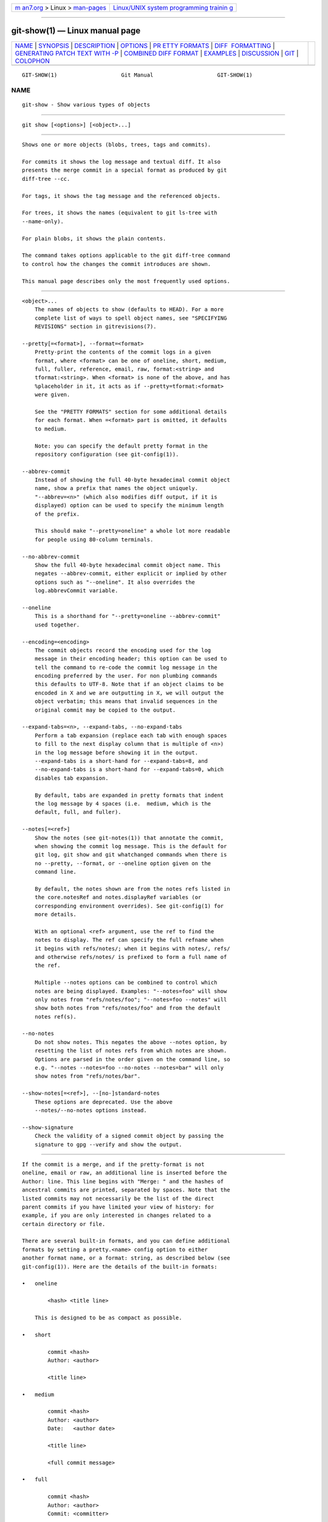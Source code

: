 .. container:: page-top

.. container:: nav-bar

   +----------------------------------+----------------------------------+
   | `m                               | `Linux/UNIX system programming   |
   | an7.org <../../../index.html>`__ | trainin                          |
   | > Linux >                        | g <http://man7.org/training/>`__ |
   | `man-pages <../index.html>`__    |                                  |
   +----------------------------------+----------------------------------+

--------------

git-show(1) — Linux manual page
===============================

+-----------------------------------+-----------------------------------+
| `NAME <#NAME>`__ \|               |                                   |
| `SYNOPSIS <#SYNOPSIS>`__ \|       |                                   |
| `DESCRIPTION <#DESCRIPTION>`__ \| |                                   |
| `OPTIONS <#OPTIONS>`__ \|         |                                   |
| `PR                               |                                   |
| ETTY FORMATS <#PRETTY_FORMATS>`__ |                                   |
| \|                                |                                   |
| `DIFF                             |                                   |
|  FORMATTING <#DIFF_FORMATTING>`__ |                                   |
| \|                                |                                   |
| `GENERATING PATCH TEXT WITH -P <# |                                   |
| GENERATING_PATCH_TEXT_WITH_-P>`__ |                                   |
| \|                                |                                   |
| `COMBINED DIFF                    |                                   |
| FORMAT <#COMBINED_DIFF_FORMAT>`__ |                                   |
| \| `EXAMPLES <#EXAMPLES>`__ \|    |                                   |
| `DISCUSSION <#DISCUSSION>`__ \|   |                                   |
| `GIT <#GIT>`__ \|                 |                                   |
| `COLOPHON <#COLOPHON>`__          |                                   |
+-----------------------------------+-----------------------------------+
| .. container:: man-search-box     |                                   |
+-----------------------------------+-----------------------------------+

::

   GIT-SHOW(1)                    Git Manual                    GIT-SHOW(1)

NAME
-------------------------------------------------

::

          git-show - Show various types of objects


---------------------------------------------------------

::

          git show [<options>] [<object>...]


---------------------------------------------------------------

::

          Shows one or more objects (blobs, trees, tags and commits).

          For commits it shows the log message and textual diff. It also
          presents the merge commit in a special format as produced by git
          diff-tree --cc.

          For tags, it shows the tag message and the referenced objects.

          For trees, it shows the names (equivalent to git ls-tree with
          --name-only).

          For plain blobs, it shows the plain contents.

          The command takes options applicable to the git diff-tree command
          to control how the changes the commit introduces are shown.

          This manual page describes only the most frequently used options.


-------------------------------------------------------

::

          <object>...
              The names of objects to show (defaults to HEAD). For a more
              complete list of ways to spell object names, see "SPECIFYING
              REVISIONS" section in gitrevisions(7).

          --pretty[=<format>], --format=<format>
              Pretty-print the contents of the commit logs in a given
              format, where <format> can be one of oneline, short, medium,
              full, fuller, reference, email, raw, format:<string> and
              tformat:<string>. When <format> is none of the above, and has
              %placeholder in it, it acts as if --pretty=tformat:<format>
              were given.

              See the "PRETTY FORMATS" section for some additional details
              for each format. When =<format> part is omitted, it defaults
              to medium.

              Note: you can specify the default pretty format in the
              repository configuration (see git-config(1)).

          --abbrev-commit
              Instead of showing the full 40-byte hexadecimal commit object
              name, show a prefix that names the object uniquely.
              "--abbrev=<n>" (which also modifies diff output, if it is
              displayed) option can be used to specify the minimum length
              of the prefix.

              This should make "--pretty=oneline" a whole lot more readable
              for people using 80-column terminals.

          --no-abbrev-commit
              Show the full 40-byte hexadecimal commit object name. This
              negates --abbrev-commit, either explicit or implied by other
              options such as "--oneline". It also overrides the
              log.abbrevCommit variable.

          --oneline
              This is a shorthand for "--pretty=oneline --abbrev-commit"
              used together.

          --encoding=<encoding>
              The commit objects record the encoding used for the log
              message in their encoding header; this option can be used to
              tell the command to re-code the commit log message in the
              encoding preferred by the user. For non plumbing commands
              this defaults to UTF-8. Note that if an object claims to be
              encoded in X and we are outputting in X, we will output the
              object verbatim; this means that invalid sequences in the
              original commit may be copied to the output.

          --expand-tabs=<n>, --expand-tabs, --no-expand-tabs
              Perform a tab expansion (replace each tab with enough spaces
              to fill to the next display column that is multiple of <n>)
              in the log message before showing it in the output.
              --expand-tabs is a short-hand for --expand-tabs=8, and
              --no-expand-tabs is a short-hand for --expand-tabs=0, which
              disables tab expansion.

              By default, tabs are expanded in pretty formats that indent
              the log message by 4 spaces (i.e.  medium, which is the
              default, full, and fuller).

          --notes[=<ref>]
              Show the notes (see git-notes(1)) that annotate the commit,
              when showing the commit log message. This is the default for
              git log, git show and git whatchanged commands when there is
              no --pretty, --format, or --oneline option given on the
              command line.

              By default, the notes shown are from the notes refs listed in
              the core.notesRef and notes.displayRef variables (or
              corresponding environment overrides). See git-config(1) for
              more details.

              With an optional <ref> argument, use the ref to find the
              notes to display. The ref can specify the full refname when
              it begins with refs/notes/; when it begins with notes/, refs/
              and otherwise refs/notes/ is prefixed to form a full name of
              the ref.

              Multiple --notes options can be combined to control which
              notes are being displayed. Examples: "--notes=foo" will show
              only notes from "refs/notes/foo"; "--notes=foo --notes" will
              show both notes from "refs/notes/foo" and from the default
              notes ref(s).

          --no-notes
              Do not show notes. This negates the above --notes option, by
              resetting the list of notes refs from which notes are shown.
              Options are parsed in the order given on the command line, so
              e.g. "--notes --notes=foo --no-notes --notes=bar" will only
              show notes from "refs/notes/bar".

          --show-notes[=<ref>], --[no-]standard-notes
              These options are deprecated. Use the above
              --notes/--no-notes options instead.

          --show-signature
              Check the validity of a signed commit object by passing the
              signature to gpg --verify and show the output.


---------------------------------------------------------------------

::

          If the commit is a merge, and if the pretty-format is not
          oneline, email or raw, an additional line is inserted before the
          Author: line. This line begins with "Merge: " and the hashes of
          ancestral commits are printed, separated by spaces. Note that the
          listed commits may not necessarily be the list of the direct
          parent commits if you have limited your view of history: for
          example, if you are only interested in changes related to a
          certain directory or file.

          There are several built-in formats, and you can define additional
          formats by setting a pretty.<name> config option to either
          another format name, or a format: string, as described below (see
          git-config(1)). Here are the details of the built-in formats:

          •   oneline

                  <hash> <title line>

              This is designed to be as compact as possible.

          •   short

                  commit <hash>
                  Author: <author>

                  <title line>

          •   medium

                  commit <hash>
                  Author: <author>
                  Date:   <author date>

                  <title line>

                  <full commit message>

          •   full

                  commit <hash>
                  Author: <author>
                  Commit: <committer>

                  <title line>

                  <full commit message>

          •   fuller

                  commit <hash>
                  Author:     <author>
                  AuthorDate: <author date>
                  Commit:     <committer>
                  CommitDate: <committer date>

                  <title line>

                  <full commit message>

          •   reference

                  <abbrev hash> (<title line>, <short author date>)

              This format is used to refer to another commit in a commit
              message and is the same as --pretty='format:%C(auto)%h (%s,
              %ad)'. By default, the date is formatted with --date=short
              unless another --date option is explicitly specified. As with
              any format: with format placeholders, its output is not
              affected by other options like --decorate and --walk-reflogs.

          •   email

                  From <hash> <date>
                  From: <author>
                  Date: <author date>
                  Subject: [PATCH] <title line>

                  <full commit message>

          •   mboxrd

              Like email, but lines in the commit message starting with
              "From " (preceded by zero or more ">") are quoted with ">" so
              they aren’t confused as starting a new commit.

          •   raw

              The raw format shows the entire commit exactly as stored in
              the commit object. Notably, the hashes are displayed in full,
              regardless of whether --abbrev or --no-abbrev are used, and
              parents information show the true parent commits, without
              taking grafts or history simplification into account. Note
              that this format affects the way commits are displayed, but
              not the way the diff is shown e.g. with git log --raw. To get
              full object names in a raw diff format, use --no-abbrev.

          •   format:<string>

              The format:<string> format allows you to specify which
              information you want to show. It works a little bit like
              printf format, with the notable exception that you get a
              newline with %n instead of \n.

              E.g, format:"The author of %h was %an, %ar%nThe title was
              >>%s<<%n" would show something like this:

                  The author of fe6e0ee was Junio C Hamano, 23 hours ago
                  The title was >>t4119: test autocomputing -p<n> for traditional diff input.<<

              The placeholders are:

              •   Placeholders that expand to a single literal character:

                  %n
                      newline

                  %%
                      a raw %

                  %x00
                      print a byte from a hex code

              •   Placeholders that affect formatting of later
                  placeholders:

                  %Cred
                      switch color to red

                  %Cgreen
                      switch color to green

                  %Cblue
                      switch color to blue

                  %Creset
                      reset color

                  %C(...)
                      color specification, as described under Values in the
                      "CONFIGURATION FILE" section of git-config(1). By
                      default, colors are shown only when enabled for log
                      output (by color.diff, color.ui, or --color, and
                      respecting the auto settings of the former if we are
                      going to a terminal).  %C(auto,...)  is accepted as a
                      historical synonym for the default (e.g.,
                      %C(auto,red)). Specifying %C(always,...)  will show
                      the colors even when color is not otherwise enabled
                      (though consider just using --color=always to enable
                      color for the whole output, including this format and
                      anything else git might color).  auto alone (i.e.
                      %C(auto)) will turn on auto coloring on the next
                      placeholders until the color is switched again.

                  %m
                      left (<), right (>) or boundary (-) mark

                  %w([<w>[,<i1>[,<i2>]]])
                      switch line wrapping, like the -w option of
                      git-shortlog(1).

                  %<(<N>[,trunc|ltrunc|mtrunc])
                      make the next placeholder take at least N columns,
                      padding spaces on the right if necessary. Optionally
                      truncate at the beginning (ltrunc), the middle
                      (mtrunc) or the end (trunc) if the output is longer
                      than N columns. Note that truncating only works
                      correctly with N >= 2.

                  %<|(<N>)
                      make the next placeholder take at least until Nth
                      columns, padding spaces on the right if necessary

                  %>(<N>), %>|(<N>)
                      similar to %<(<N>), %<|(<N>) respectively, but
                      padding spaces on the left

                  %>>(<N>), %>>|(<N>)
                      similar to %>(<N>), %>|(<N>) respectively, except
                      that if the next placeholder takes more spaces than
                      given and there are spaces on its left, use those
                      spaces

                  %><(<N>), %><|(<N>)
                      similar to %<(<N>), %<|(<N>) respectively, but
                      padding both sides (i.e. the text is centered)

              •   Placeholders that expand to information extracted from
                  the commit:

                  %H
                      commit hash

                  %h
                      abbreviated commit hash

                  %T
                      tree hash

                  %t
                      abbreviated tree hash

                  %P
                      parent hashes

                  %p
                      abbreviated parent hashes

                  %an
                      author name

                  %aN
                      author name (respecting .mailmap, see git-shortlog(1)
                      or git-blame(1))

                  %ae
                      author email

                  %aE
                      author email (respecting .mailmap, see
                      git-shortlog(1) or git-blame(1))

                  %al
                      author email local-part (the part before the @ sign)

                  %aL
                      author local-part (see %al) respecting .mailmap, see
                      git-shortlog(1) or git-blame(1))

                  %ad
                      author date (format respects --date= option)

                  %aD
                      author date, RFC2822 style

                  %ar
                      author date, relative

                  %at
                      author date, UNIX timestamp

                  %ai
                      author date, ISO 8601-like format

                  %aI
                      author date, strict ISO 8601 format

                  %as
                      author date, short format (YYYY-MM-DD)

                  %ah
                      author date, human style (like the --date=human
                      option of git-rev-list(1))

                  %cn
                      committer name

                  %cN
                      committer name (respecting .mailmap, see
                      git-shortlog(1) or git-blame(1))

                  %ce
                      committer email

                  %cE
                      committer email (respecting .mailmap, see
                      git-shortlog(1) or git-blame(1))

                  %cl
                      committer email local-part (the part before the @
                      sign)

                  %cL
                      committer local-part (see %cl) respecting .mailmap,
                      see git-shortlog(1) or git-blame(1))

                  %cd
                      committer date (format respects --date= option)

                  %cD
                      committer date, RFC2822 style

                  %cr
                      committer date, relative

                  %ct
                      committer date, UNIX timestamp

                  %ci
                      committer date, ISO 8601-like format

                  %cI
                      committer date, strict ISO 8601 format

                  %cs
                      committer date, short format (YYYY-MM-DD)

                  %ch
                      committer date, human style (like the --date=human
                      option of git-rev-list(1))

                  %d
                      ref names, like the --decorate option of git-log(1)

                  %D
                      ref names without the " (", ")" wrapping.

                  %(describe[:options])
                      human-readable name, like git-describe(1); empty
                      string for undescribable commits. The describe string
                      may be followed by a colon and zero or more
                      comma-separated options. Descriptions can be
                      inconsistent when tags are added or removed at the
                      same time.

                      •   match=<pattern>: Only consider tags matching the
                          given glob(7) pattern, excluding the "refs/tags/"
                          prefix.

                      •   exclude=<pattern>: Do not consider tags matching
                          the given glob(7) pattern, excluding the
                          "refs/tags/" prefix.

                  %S
                      ref name given on the command line by which the
                      commit was reached (like git log --source), only
                      works with git log

                  %e
                      encoding

                  %s
                      subject

                  %f
                      sanitized subject line, suitable for a filename

                  %b
                      body

                  %B
                      raw body (unwrapped subject and body)

                  %N
                      commit notes

                  %GG
                      raw verification message from GPG for a signed commit

                  %G?
                      show "G" for a good (valid) signature, "B" for a bad
                      signature, "U" for a good signature with unknown
                      validity, "X" for a good signature that has expired,
                      "Y" for a good signature made by an expired key, "R"
                      for a good signature made by a revoked key, "E" if
                      the signature cannot be checked (e.g. missing key)
                      and "N" for no signature

                  %GS
                      show the name of the signer for a signed commit

                  %GK
                      show the key used to sign a signed commit

                  %GF
                      show the fingerprint of the key used to sign a signed
                      commit

                  %GP
                      show the fingerprint of the primary key whose subkey
                      was used to sign a signed commit

                  %GT
                      show the trust level for the key used to sign a
                      signed commit

                  %gD
                      reflog selector, e.g., refs/stash@{1} or
                      refs/stash@{2 minutes ago}; the format follows the
                      rules described for the -g option. The portion before
                      the @ is the refname as given on the command line (so
                      git log -g refs/heads/master would yield
                      refs/heads/master@{0}).

                  %gd
                      shortened reflog selector; same as %gD, but the
                      refname portion is shortened for human readability
                      (so refs/heads/master becomes just master).

                  %gn
                      reflog identity name

                  %gN
                      reflog identity name (respecting .mailmap, see
                      git-shortlog(1) or git-blame(1))

                  %ge
                      reflog identity email

                  %gE
                      reflog identity email (respecting .mailmap, see
                      git-shortlog(1) or git-blame(1))

                  %gs
                      reflog subject

                  %(trailers[:options])
                      display the trailers of the body as interpreted by
                      git-interpret-trailers(1). The trailers string may be
                      followed by a colon and zero or more comma-separated
                      options. If any option is provided multiple times the
                      last occurrence wins.

                      The boolean options accept an optional value
                      [=<BOOL>]. The values true, false, on, off etc. are
                      all accepted. See the "boolean" sub-section in
                      "EXAMPLES" in git-config(1). If a boolean option is
                      given with no value, it’s enabled.

                      •   key=<K>: only show trailers with specified key.
                          Matching is done case-insensitively and trailing
                          colon is optional. If option is given multiple
                          times trailer lines matching any of the keys are
                          shown. This option automatically enables the only
                          option so that non-trailer lines in the trailer
                          block are hidden. If that is not desired it can
                          be disabled with only=false. E.g.,
                          %(trailers:key=Reviewed-by) shows trailer lines
                          with key Reviewed-by.

                      •   only[=<BOOL>]: select whether non-trailer lines
                          from the trailer block should be included.

                      •   separator=<SEP>: specify a separator inserted
                          between trailer lines. When this option is not
                          given each trailer line is terminated with a line
                          feed character. The string SEP may contain the
                          literal formatting codes described above. To use
                          comma as separator one must use %x2C as it would
                          otherwise be parsed as next option. E.g.,
                          %(trailers:key=Ticket,separator=%x2C ) shows all
                          trailer lines whose key is "Ticket" separated by
                          a comma and a space.

                      •   unfold[=<BOOL>]: make it behave as if
                          interpret-trailer’s --unfold option was given.
                          E.g., %(trailers:only,unfold=true) unfolds and
                          shows all trailer lines.

                      •   keyonly[=<BOOL>]: only show the key part of the
                          trailer.

                      •   valueonly[=<BOOL>]: only show the value part of
                          the trailer.

                      •   key_value_separator=<SEP>: specify a separator
                          inserted between trailer lines. When this option
                          is not given each trailer key-value pair is
                          separated by ": ". Otherwise it shares the same
                          semantics as separator=<SEP> above.

              Note
              Some placeholders may depend on other options given to the
              revision traversal engine. For example, the %g* reflog
              options will insert an empty string unless we are traversing
              reflog entries (e.g., by git log -g). The %d and %D
              placeholders will use the "short" decoration format if
              --decorate was not already provided on the command line.

          If you add a + (plus sign) after % of a placeholder, a line-feed
          is inserted immediately before the expansion if and only if the
          placeholder expands to a non-empty string.

          If you add a - (minus sign) after % of a placeholder, all
          consecutive line-feeds immediately preceding the expansion are
          deleted if and only if the placeholder expands to an empty
          string.

          If you add a ` ` (space) after % of a placeholder, a space is
          inserted immediately before the expansion if and only if the
          placeholder expands to a non-empty string.

          •   tformat:

              The tformat: format works exactly like format:, except that
              it provides "terminator" semantics instead of "separator"
              semantics. In other words, each commit has the message
              terminator character (usually a newline) appended, rather
              than a separator placed between entries. This means that the
              final entry of a single-line format will be properly
              terminated with a new line, just as the "oneline" format
              does. For example:

                  $ git log -2 --pretty=format:%h 4da45bef \
                    | perl -pe '$_ .= " -- NO NEWLINE\n" unless /\n/'
                  4da45be
                  7134973 -- NO NEWLINE

                  $ git log -2 --pretty=tformat:%h 4da45bef \
                    | perl -pe '$_ .= " -- NO NEWLINE\n" unless /\n/'
                  4da45be
                  7134973

              In addition, any unrecognized string that has a % in it is
              interpreted as if it has tformat: in front of it. For
              example, these two are equivalent:

                  $ git log -2 --pretty=tformat:%h 4da45bef
                  $ git log -2 --pretty=%h 4da45bef


-----------------------------------------------------------------------

::

          The options below can be used to change the way git show
          generates diff output.

          -p, -u, --patch
              Generate patch (see section on generating patches).

          -s, --no-patch
              Suppress diff output. Useful for commands like git show that
              show the patch by default, or to cancel the effect of
              --patch.

          --diff-merges=(off|none|on|first-parent|1|separate|m|combined|c|dense-combined|cc),
          --no-diff-merges
              Specify diff format to be used for merge commits. Default is
              dense-combined unless --first-parent is in use, in which case
              first-parent is the default.

              --diff-merges=(off|none), --no-diff-merges
                  Disable output of diffs for merge commits. Useful to
                  override implied value.

              --diff-merges=on, --diff-merges=m, -m
                  This option makes diff output for merge commits to be
                  shown in the default format.  -m will produce the output
                  only if -p is given as well. The default format could be
                  changed using log.diffMerges configuration parameter,
                  which default value is separate.

              --diff-merges=first-parent, --diff-merges=1
                  This option makes merge commits show the full diff with
                  respect to the first parent only.

              --diff-merges=separate
                  This makes merge commits show the full diff with respect
                  to each of the parents. Separate log entry and diff is
                  generated for each parent.

              --diff-merges=combined, --diff-merges=c, -c
                  With this option, diff output for a merge commit shows
                  the differences from each of the parents to the merge
                  result simultaneously instead of showing pairwise diff
                  between a parent and the result one at a time.
                  Furthermore, it lists only files which were modified from
                  all parents.  -c implies -p.

              --diff-merges=dense-combined, --diff-merges=cc, --cc
                  With this option the output produced by
                  --diff-merges=combined is further compressed by omitting
                  uninteresting hunks whose contents in the parents have
                  only two variants and the merge result picks one of them
                  without modification.  --cc implies -p.

          --combined-all-paths
              This flag causes combined diffs (used for merge commits) to
              list the name of the file from all parents. It thus only has
              effect when --diff-merges=[dense-]combined is in use, and is
              likely only useful if filename changes are detected (i.e.
              when either rename or copy detection have been requested).

          -U<n>, --unified=<n>
              Generate diffs with <n> lines of context instead of the usual
              three. Implies --patch.

          --output=<file>
              Output to a specific file instead of stdout.

          --output-indicator-new=<char>, --output-indicator-old=<char>,
          --output-indicator-context=<char>
              Specify the character used to indicate new, old or context
              lines in the generated patch. Normally they are +, - and ' '
              respectively.

          --raw
              For each commit, show a summary of changes using the raw diff
              format. See the "RAW OUTPUT FORMAT" section of git-diff(1).
              This is different from showing the log itself in raw format,
              which you can achieve with --format=raw.

          --patch-with-raw
              Synonym for -p --raw.

          -t
              Show the tree objects in the diff output.

          --indent-heuristic
              Enable the heuristic that shifts diff hunk boundaries to make
              patches easier to read. This is the default.

          --no-indent-heuristic
              Disable the indent heuristic.

          --minimal
              Spend extra time to make sure the smallest possible diff is
              produced.

          --patience
              Generate a diff using the "patience diff" algorithm.

          --histogram
              Generate a diff using the "histogram diff" algorithm.

          --anchored=<text>
              Generate a diff using the "anchored diff" algorithm.

              This option may be specified more than once.

              If a line exists in both the source and destination, exists
              only once, and starts with this text, this algorithm attempts
              to prevent it from appearing as a deletion or addition in the
              output. It uses the "patience diff" algorithm internally.

          --diff-algorithm={patience|minimal|histogram|myers}
              Choose a diff algorithm. The variants are as follows:

              default, myers
                  The basic greedy diff algorithm. Currently, this is the
                  default.

              minimal
                  Spend extra time to make sure the smallest possible diff
                  is produced.

              patience
                  Use "patience diff" algorithm when generating patches.

              histogram
                  This algorithm extends the patience algorithm to "support
                  low-occurrence common elements".

              For instance, if you configured the diff.algorithm variable
              to a non-default value and want to use the default one, then
              you have to use --diff-algorithm=default option.

          --stat[=<width>[,<name-width>[,<count>]]]
              Generate a diffstat. By default, as much space as necessary
              will be used for the filename part, and the rest for the
              graph part. Maximum width defaults to terminal width, or 80
              columns if not connected to a terminal, and can be overridden
              by <width>. The width of the filename part can be limited by
              giving another width <name-width> after a comma. The width of
              the graph part can be limited by using
              --stat-graph-width=<width> (affects all commands generating a
              stat graph) or by setting diff.statGraphWidth=<width> (does
              not affect git format-patch). By giving a third parameter
              <count>, you can limit the output to the first <count> lines,
              followed by ...  if there are more.

              These parameters can also be set individually with
              --stat-width=<width>, --stat-name-width=<name-width> and
              --stat-count=<count>.

          --compact-summary
              Output a condensed summary of extended header information
              such as file creations or deletions ("new" or "gone",
              optionally "+l" if it’s a symlink) and mode changes ("+x" or
              "-x" for adding or removing executable bit respectively) in
              diffstat. The information is put between the filename part
              and the graph part. Implies --stat.

          --numstat
              Similar to --stat, but shows number of added and deleted
              lines in decimal notation and pathname without abbreviation,
              to make it more machine friendly. For binary files, outputs
              two - instead of saying 0 0.

          --shortstat
              Output only the last line of the --stat format containing
              total number of modified files, as well as number of added
              and deleted lines.

          -X[<param1,param2,...>], --dirstat[=<param1,param2,...>]
              Output the distribution of relative amount of changes for
              each sub-directory. The behavior of --dirstat can be
              customized by passing it a comma separated list of
              parameters. The defaults are controlled by the diff.dirstat
              configuration variable (see git-config(1)). The following
              parameters are available:

              changes
                  Compute the dirstat numbers by counting the lines that
                  have been removed from the source, or added to the
                  destination. This ignores the amount of pure code
                  movements within a file. In other words, rearranging
                  lines in a file is not counted as much as other changes.
                  This is the default behavior when no parameter is given.

              lines
                  Compute the dirstat numbers by doing the regular
                  line-based diff analysis, and summing the removed/added
                  line counts. (For binary files, count 64-byte chunks
                  instead, since binary files have no natural concept of
                  lines). This is a more expensive --dirstat behavior than
                  the changes behavior, but it does count rearranged lines
                  within a file as much as other changes. The resulting
                  output is consistent with what you get from the other
                  --*stat options.

              files
                  Compute the dirstat numbers by counting the number of
                  files changed. Each changed file counts equally in the
                  dirstat analysis. This is the computationally cheapest
                  --dirstat behavior, since it does not have to look at the
                  file contents at all.

              cumulative
                  Count changes in a child directory for the parent
                  directory as well. Note that when using cumulative, the
                  sum of the percentages reported may exceed 100%. The
                  default (non-cumulative) behavior can be specified with
                  the noncumulative parameter.

              <limit>
                  An integer parameter specifies a cut-off percent (3% by
                  default). Directories contributing less than this
                  percentage of the changes are not shown in the output.

              Example: The following will count changed files, while
              ignoring directories with less than 10% of the total amount
              of changed files, and accumulating child directory counts in
              the parent directories: --dirstat=files,10,cumulative.

          --cumulative
              Synonym for --dirstat=cumulative

          --dirstat-by-file[=<param1,param2>...]
              Synonym for --dirstat=files,param1,param2...

          --summary
              Output a condensed summary of extended header information
              such as creations, renames and mode changes.

          --patch-with-stat
              Synonym for -p --stat.

          -z
              Separate the commits with NULs instead of with new newlines.

              Also, when --raw or --numstat has been given, do not munge
              pathnames and use NULs as output field terminators.

              Without this option, pathnames with "unusual" characters are
              quoted as explained for the configuration variable
              core.quotePath (see git-config(1)).

          --name-only
              Show only names of changed files. The file names are often
              encoded in UTF-8. For more information see the discussion
              about encoding in the git-log(1) manual page.

          --name-status
              Show only names and status of changed files. See the
              description of the --diff-filter option on what the status
              letters mean. Just like --name-only the file names are often
              encoded in UTF-8.

          --submodule[=<format>]
              Specify how differences in submodules are shown. When
              specifying --submodule=short the short format is used. This
              format just shows the names of the commits at the beginning
              and end of the range. When --submodule or --submodule=log is
              specified, the log format is used. This format lists the
              commits in the range like git-submodule(1) summary does. When
              --submodule=diff is specified, the diff format is used. This
              format shows an inline diff of the changes in the submodule
              contents between the commit range. Defaults to diff.submodule
              or the short format if the config option is unset.

          --color[=<when>]
              Show colored diff.  --color (i.e. without =<when>) is the
              same as --color=always.  <when> can be one of always, never,
              or auto.

          --no-color
              Turn off colored diff. It is the same as --color=never.

          --color-moved[=<mode>]
              Moved lines of code are colored differently. The <mode>
              defaults to no if the option is not given and to zebra if the
              option with no mode is given. The mode must be one of:

              no
                  Moved lines are not highlighted.

              default
                  Is a synonym for zebra. This may change to a more
                  sensible mode in the future.

              plain
                  Any line that is added in one location and was removed in
                  another location will be colored with
                  color.diff.newMoved. Similarly color.diff.oldMoved will
                  be used for removed lines that are added somewhere else
                  in the diff. This mode picks up any moved line, but it is
                  not very useful in a review to determine if a block of
                  code was moved without permutation.

              blocks
                  Blocks of moved text of at least 20 alphanumeric
                  characters are detected greedily. The detected blocks are
                  painted using either the color.diff.{old,new}Moved color.
                  Adjacent blocks cannot be told apart.

              zebra
                  Blocks of moved text are detected as in blocks mode. The
                  blocks are painted using either the
                  color.diff.{old,new}Moved color or
                  color.diff.{old,new}MovedAlternative. The change between
                  the two colors indicates that a new block was detected.

              dimmed-zebra
                  Similar to zebra, but additional dimming of uninteresting
                  parts of moved code is performed. The bordering lines of
                  two adjacent blocks are considered interesting, the rest
                  is uninteresting.  dimmed_zebra is a deprecated synonym.

          --no-color-moved
              Turn off move detection. This can be used to override
              configuration settings. It is the same as --color-moved=no.

          --color-moved-ws=<modes>
              This configures how whitespace is ignored when performing the
              move detection for --color-moved. These modes can be given as
              a comma separated list:

              no
                  Do not ignore whitespace when performing move detection.

              ignore-space-at-eol
                  Ignore changes in whitespace at EOL.

              ignore-space-change
                  Ignore changes in amount of whitespace. This ignores
                  whitespace at line end, and considers all other sequences
                  of one or more whitespace characters to be equivalent.

              ignore-all-space
                  Ignore whitespace when comparing lines. This ignores
                  differences even if one line has whitespace where the
                  other line has none.

              allow-indentation-change
                  Initially ignore any whitespace in the move detection,
                  then group the moved code blocks only into a block if the
                  change in whitespace is the same per line. This is
                  incompatible with the other modes.

          --no-color-moved-ws
              Do not ignore whitespace when performing move detection. This
              can be used to override configuration settings. It is the
              same as --color-moved-ws=no.

          --word-diff[=<mode>]
              Show a word diff, using the <mode> to delimit changed words.
              By default, words are delimited by whitespace; see
              --word-diff-regex below. The <mode> defaults to plain, and
              must be one of:

              color
                  Highlight changed words using only colors. Implies
                  --color.

              plain
                  Show words as [-removed-] and {+added+}. Makes no
                  attempts to escape the delimiters if they appear in the
                  input, so the output may be ambiguous.

              porcelain
                  Use a special line-based format intended for script
                  consumption. Added/removed/unchanged runs are printed in
                  the usual unified diff format, starting with a +/-/` `
                  character at the beginning of the line and extending to
                  the end of the line. Newlines in the input are
                  represented by a tilde ~ on a line of its own.

              none
                  Disable word diff again.

              Note that despite the name of the first mode, color is used
              to highlight the changed parts in all modes if enabled.

          --word-diff-regex=<regex>
              Use <regex> to decide what a word is, instead of considering
              runs of non-whitespace to be a word. Also implies --word-diff
              unless it was already enabled.

              Every non-overlapping match of the <regex> is considered a
              word. Anything between these matches is considered whitespace
              and ignored(!) for the purposes of finding differences. You
              may want to append |[^[:space:]] to your regular expression
              to make sure that it matches all non-whitespace characters. A
              match that contains a newline is silently truncated(!) at the
              newline.

              For example, --word-diff-regex=.  will treat each character
              as a word and, correspondingly, show differences character by
              character.

              The regex can also be set via a diff driver or configuration
              option, see gitattributes(5) or git-config(1). Giving it
              explicitly overrides any diff driver or configuration
              setting. Diff drivers override configuration settings.

          --color-words[=<regex>]
              Equivalent to --word-diff=color plus (if a regex was
              specified) --word-diff-regex=<regex>.

          --no-renames
              Turn off rename detection, even when the configuration file
              gives the default to do so.

          --[no-]rename-empty
              Whether to use empty blobs as rename source.

          --check
              Warn if changes introduce conflict markers or whitespace
              errors. What are considered whitespace errors is controlled
              by core.whitespace configuration. By default, trailing
              whitespaces (including lines that consist solely of
              whitespaces) and a space character that is immediately
              followed by a tab character inside the initial indent of the
              line are considered whitespace errors. Exits with non-zero
              status if problems are found. Not compatible with
              --exit-code.

          --ws-error-highlight=<kind>
              Highlight whitespace errors in the context, old or new lines
              of the diff. Multiple values are separated by comma, none
              resets previous values, default reset the list to new and all
              is a shorthand for old,new,context. When this option is not
              given, and the configuration variable diff.wsErrorHighlight
              is not set, only whitespace errors in new lines are
              highlighted. The whitespace errors are colored with
              color.diff.whitespace.

          --full-index
              Instead of the first handful of characters, show the full
              pre- and post-image blob object names on the "index" line
              when generating patch format output.

          --binary
              In addition to --full-index, output a binary diff that can be
              applied with git-apply. Implies --patch.

          --abbrev[=<n>]
              Instead of showing the full 40-byte hexadecimal object name
              in diff-raw format output and diff-tree header lines, show
              the shortest prefix that is at least <n> hexdigits long that
              uniquely refers the object. In diff-patch output format,
              --full-index takes higher precedence, i.e. if --full-index is
              specified, full blob names will be shown regardless of
              --abbrev. Non default number of digits can be specified with
              --abbrev=<n>.

          -B[<n>][/<m>], --break-rewrites[=[<n>][/<m>]]
              Break complete rewrite changes into pairs of delete and
              create. This serves two purposes:

              It affects the way a change that amounts to a total rewrite
              of a file not as a series of deletion and insertion mixed
              together with a very few lines that happen to match textually
              as the context, but as a single deletion of everything old
              followed by a single insertion of everything new, and the
              number m controls this aspect of the -B option (defaults to
              60%).  -B/70% specifies that less than 30% of the original
              should remain in the result for Git to consider it a total
              rewrite (i.e. otherwise the resulting patch will be a series
              of deletion and insertion mixed together with context lines).

              When used with -M, a totally-rewritten file is also
              considered as the source of a rename (usually -M only
              considers a file that disappeared as the source of a rename),
              and the number n controls this aspect of the -B option
              (defaults to 50%).  -B20% specifies that a change with
              addition and deletion compared to 20% or more of the file’s
              size are eligible for being picked up as a possible source of
              a rename to another file.

          -M[<n>], --find-renames[=<n>]
              If generating diffs, detect and report renames for each
              commit. For following files across renames while traversing
              history, see --follow. If n is specified, it is a threshold
              on the similarity index (i.e. amount of addition/deletions
              compared to the file’s size). For example, -M90% means Git
              should consider a delete/add pair to be a rename if more than
              90% of the file hasn’t changed. Without a % sign, the number
              is to be read as a fraction, with a decimal point before it.
              I.e., -M5 becomes 0.5, and is thus the same as -M50%.
              Similarly, -M05 is the same as -M5%. To limit detection to
              exact renames, use -M100%. The default similarity index is
              50%.

          -C[<n>], --find-copies[=<n>]
              Detect copies as well as renames. See also
              --find-copies-harder. If n is specified, it has the same
              meaning as for -M<n>.

          --find-copies-harder
              For performance reasons, by default, -C option finds copies
              only if the original file of the copy was modified in the
              same changeset. This flag makes the command inspect
              unmodified files as candidates for the source of copy. This
              is a very expensive operation for large projects, so use it
              with caution. Giving more than one -C option has the same
              effect.

          -D, --irreversible-delete
              Omit the preimage for deletes, i.e. print only the header but
              not the diff between the preimage and /dev/null. The
              resulting patch is not meant to be applied with patch or git
              apply; this is solely for people who want to just concentrate
              on reviewing the text after the change. In addition, the
              output obviously lacks enough information to apply such a
              patch in reverse, even manually, hence the name of the
              option.

              When used together with -B, omit also the preimage in the
              deletion part of a delete/create pair.

          -l<num>
              The -M and -C options involve some preliminary steps that can
              detect subsets of renames/copies cheaply, followed by an
              exhaustive fallback portion that compares all remaining
              unpaired destinations to all relevant sources. (For renames,
              only remaining unpaired sources are relevant; for copies, all
              original sources are relevant.) For N sources and
              destinations, this exhaustive check is O(N^2). This option
              prevents the exhaustive portion of rename/copy detection from
              running if the number of source/destination files involved
              exceeds the specified number. Defaults to diff.renameLimit.
              Note that a value of 0 is treated as unlimited.

          --diff-filter=[(A|C|D|M|R|T|U|X|B)...[*]]
              Select only files that are Added (A), Copied (C), Deleted
              (D), Modified (M), Renamed (R), have their type (i.e. regular
              file, symlink, submodule, ...) changed (T), are Unmerged (U),
              are Unknown (X), or have had their pairing Broken (B). Any
              combination of the filter characters (including none) can be
              used. When * (All-or-none) is added to the combination, all
              paths are selected if there is any file that matches other
              criteria in the comparison; if there is no file that matches
              other criteria, nothing is selected.

              Also, these upper-case letters can be downcased to exclude.
              E.g.  --diff-filter=ad excludes added and deleted paths.

              Note that not all diffs can feature all types. For instance,
              diffs from the index to the working tree can never have Added
              entries (because the set of paths included in the diff is
              limited by what is in the index). Similarly, copied and
              renamed entries cannot appear if detection for those types is
              disabled.

          -S<string>
              Look for differences that change the number of occurrences of
              the specified string (i.e. addition/deletion) in a file.
              Intended for the scripter’s use.

              It is useful when you’re looking for an exact block of code
              (like a struct), and want to know the history of that block
              since it first came into being: use the feature iteratively
              to feed the interesting block in the preimage back into -S,
              and keep going until you get the very first version of the
              block.

              Binary files are searched as well.

          -G<regex>
              Look for differences whose patch text contains added/removed
              lines that match <regex>.

              To illustrate the difference between -S<regex>
              --pickaxe-regex and -G<regex>, consider a commit with the
              following diff in the same file:

                  +    return frotz(nitfol, two->ptr, 1, 0);
                  ...
                  -    hit = frotz(nitfol, mf2.ptr, 1, 0);

              While git log -G"frotz\(nitfol" will show this commit, git
              log -S"frotz\(nitfol" --pickaxe-regex will not (because the
              number of occurrences of that string did not change).

              Unless --text is supplied patches of binary files without a
              textconv filter will be ignored.

              See the pickaxe entry in gitdiffcore(7) for more information.

          --find-object=<object-id>
              Look for differences that change the number of occurrences of
              the specified object. Similar to -S, just the argument is
              different in that it doesn’t search for a specific string but
              for a specific object id.

              The object can be a blob or a submodule commit. It implies
              the -t option in git-log to also find trees.

          --pickaxe-all
              When -S or -G finds a change, show all the changes in that
              changeset, not just the files that contain the change in
              <string>.

          --pickaxe-regex
              Treat the <string> given to -S as an extended POSIX regular
              expression to match.

          -O<orderfile>
              Control the order in which files appear in the output. This
              overrides the diff.orderFile configuration variable (see
              git-config(1)). To cancel diff.orderFile, use -O/dev/null.

              The output order is determined by the order of glob patterns
              in <orderfile>. All files with pathnames that match the first
              pattern are output first, all files with pathnames that match
              the second pattern (but not the first) are output next, and
              so on. All files with pathnames that do not match any pattern
              are output last, as if there was an implicit match-all
              pattern at the end of the file. If multiple pathnames have
              the same rank (they match the same pattern but no earlier
              patterns), their output order relative to each other is the
              normal order.

              <orderfile> is parsed as follows:

              •   Blank lines are ignored, so they can be used as
                  separators for readability.

              •   Lines starting with a hash ("#") are ignored, so they can
                  be used for comments. Add a backslash ("\") to the
                  beginning of the pattern if it starts with a hash.

              •   Each other line contains a single pattern.

              Patterns have the same syntax and semantics as patterns used
              for fnmatch(3) without the FNM_PATHNAME flag, except a
              pathname also matches a pattern if removing any number of the
              final pathname components matches the pattern. For example,
              the pattern "foo*bar" matches "fooasdfbar" and
              "foo/bar/baz/asdf" but not "foobarx".

          --skip-to=<file>, --rotate-to=<file>
              Discard the files before the named <file> from the output
              (i.e.  skip to), or move them to the end of the output (i.e.
              rotate to). These were invented primarily for use of the git
              difftool command, and may not be very useful otherwise.

          -R
              Swap two inputs; that is, show differences from index or
              on-disk file to tree contents.

          --relative[=<path>], --no-relative
              When run from a subdirectory of the project, it can be told
              to exclude changes outside the directory and show pathnames
              relative to it with this option. When you are not in a
              subdirectory (e.g. in a bare repository), you can name which
              subdirectory to make the output relative to by giving a
              <path> as an argument.  --no-relative can be used to
              countermand both diff.relative config option and previous
              --relative.

          -a, --text
              Treat all files as text.

          --ignore-cr-at-eol
              Ignore carriage-return at the end of line when doing a
              comparison.

          --ignore-space-at-eol
              Ignore changes in whitespace at EOL.

          -b, --ignore-space-change
              Ignore changes in amount of whitespace. This ignores
              whitespace at line end, and considers all other sequences of
              one or more whitespace characters to be equivalent.

          -w, --ignore-all-space
              Ignore whitespace when comparing lines. This ignores
              differences even if one line has whitespace where the other
              line has none.

          --ignore-blank-lines
              Ignore changes whose lines are all blank.

          -I<regex>, --ignore-matching-lines=<regex>
              Ignore changes whose all lines match <regex>. This option may
              be specified more than once.

          --inter-hunk-context=<lines>
              Show the context between diff hunks, up to the specified
              number of lines, thereby fusing hunks that are close to each
              other. Defaults to diff.interHunkContext or 0 if the config
              option is unset.

          -W, --function-context
              Show whole function as context lines for each change. The
              function names are determined in the same way as git diff
              works out patch hunk headers (see Defining a custom
              hunk-header in gitattributes(5)).

          --ext-diff
              Allow an external diff helper to be executed. If you set an
              external diff driver with gitattributes(5), you need to use
              this option with git-log(1) and friends.

          --no-ext-diff
              Disallow external diff drivers.

          --textconv, --no-textconv
              Allow (or disallow) external text conversion filters to be
              run when comparing binary files. See gitattributes(5) for
              details. Because textconv filters are typically a one-way
              conversion, the resulting diff is suitable for human
              consumption, but cannot be applied. For this reason, textconv
              filters are enabled by default only for git-diff(1) and
              git-log(1), but not for git-format-patch(1) or diff plumbing
              commands.

          --ignore-submodules[=<when>]
              Ignore changes to submodules in the diff generation. <when>
              can be either "none", "untracked", "dirty" or "all", which is
              the default. Using "none" will consider the submodule
              modified when it either contains untracked or modified files
              or its HEAD differs from the commit recorded in the
              superproject and can be used to override any settings of the
              ignore option in git-config(1) or gitmodules(5). When
              "untracked" is used submodules are not considered dirty when
              they only contain untracked content (but they are still
              scanned for modified content). Using "dirty" ignores all
              changes to the work tree of submodules, only changes to the
              commits stored in the superproject are shown (this was the
              behavior until 1.7.0). Using "all" hides all changes to
              submodules.

          --src-prefix=<prefix>
              Show the given source prefix instead of "a/".

          --dst-prefix=<prefix>
              Show the given destination prefix instead of "b/".

          --no-prefix
              Do not show any source or destination prefix.

          --line-prefix=<prefix>
              Prepend an additional prefix to every line of output.

          --ita-invisible-in-index
              By default entries added by "git add -N" appear as an
              existing empty file in "git diff" and a new file in "git diff
              --cached". This option makes the entry appear as a new file
              in "git diff" and non-existent in "git diff --cached". This
              option could be reverted with --ita-visible-in-index. Both
              options are experimental and could be removed in future.

          For more detailed explanation on these common options, see also
          gitdiffcore(7).


---------------------------------------------------------------------------------------------------

::

          Running git-diff(1), git-log(1), git-show(1), git-diff-index(1),
          git-diff-tree(1), or git-diff-files(1) with the -p option
          produces patch text. You can customize the creation of patch text
          via the GIT_EXTERNAL_DIFF and the GIT_DIFF_OPTS environment
          variables (see git(1)), and the diff attribute (see
          gitattributes(5)).

          What the -p option produces is slightly different from the
          traditional diff format:

           1. It is preceded with a "git diff" header that looks like this:

                  diff --git a/file1 b/file2

              The a/ and b/ filenames are the same unless rename/copy is
              involved. Especially, even for a creation or a deletion,
              /dev/null is not used in place of the a/ or b/ filenames.

              When rename/copy is involved, file1 and file2 show the name
              of the source file of the rename/copy and the name of the
              file that rename/copy produces, respectively.

           2. It is followed by one or more extended header lines:

                  old mode <mode>
                  new mode <mode>
                  deleted file mode <mode>
                  new file mode <mode>
                  copy from <path>
                  copy to <path>
                  rename from <path>
                  rename to <path>
                  similarity index <number>
                  dissimilarity index <number>
                  index <hash>..<hash> <mode>

              File modes are printed as 6-digit octal numbers including the
              file type and file permission bits.

              Path names in extended headers do not include the a/ and b/
              prefixes.

              The similarity index is the percentage of unchanged lines,
              and the dissimilarity index is the percentage of changed
              lines. It is a rounded down integer, followed by a percent
              sign. The similarity index value of 100% is thus reserved for
              two equal files, while 100% dissimilarity means that no line
              from the old file made it into the new one.

              The index line includes the blob object names before and
              after the change. The <mode> is included if the file mode
              does not change; otherwise, separate lines indicate the old
              and the new mode.

           3. Pathnames with "unusual" characters are quoted as explained
              for the configuration variable core.quotePath (see
              git-config(1)).

           4. All the file1 files in the output refer to files before the
              commit, and all the file2 files refer to files after the
              commit. It is incorrect to apply each change to each file
              sequentially. For example, this patch will swap a and b:

                  diff --git a/a b/b
                  rename from a
                  rename to b
                  diff --git a/b b/a
                  rename from b
                  rename to a

           5. Hunk headers mention the name of the function to which the
              hunk applies. See "Defining a custom hunk-header" in
              gitattributes(5) for details of how to tailor to this to
              specific languages.


---------------------------------------------------------------------------------

::

          Any diff-generating command can take the -c or --cc option to
          produce a combined diff when showing a merge. This is the default
          format when showing merges with git-diff(1) or git-show(1). Note
          also that you can give suitable --diff-merges option to any of
          these commands to force generation of diffs in specific format.

          A "combined diff" format looks like this:

              diff --combined describe.c
              index fabadb8,cc95eb0..4866510
              --- a/describe.c
              +++ b/describe.c
              @@@ -98,20 -98,12 +98,20 @@@
                      return (a_date > b_date) ? -1 : (a_date == b_date) ? 0 : 1;
                }

              - static void describe(char *arg)
               -static void describe(struct commit *cmit, int last_one)
              ++static void describe(char *arg, int last_one)
                {
               +      unsigned char sha1[20];
               +      struct commit *cmit;
                      struct commit_list *list;
                      static int initialized = 0;
                      struct commit_name *n;

               +      if (get_sha1(arg, sha1) < 0)
               +              usage(describe_usage);
               +      cmit = lookup_commit_reference(sha1);
               +      if (!cmit)
               +              usage(describe_usage);
               +
                      if (!initialized) {
                              initialized = 1;
                              for_each_ref(get_name);

           1. It is preceded with a "git diff" header, that looks like this
              (when the -c option is used):

                  diff --combined file

              or like this (when the --cc option is used):

                  diff --cc file

           2. It is followed by one or more extended header lines (this
              example shows a merge with two parents):

                  index <hash>,<hash>..<hash>
                  mode <mode>,<mode>..<mode>
                  new file mode <mode>
                  deleted file mode <mode>,<mode>

              The mode <mode>,<mode>..<mode> line appears only if at least
              one of the <mode> is different from the rest. Extended
              headers with information about detected contents movement
              (renames and copying detection) are designed to work with
              diff of two <tree-ish> and are not used by combined diff
              format.

           3. It is followed by two-line from-file/to-file header

                  --- a/file
                  +++ b/file

              Similar to two-line header for traditional unified diff
              format, /dev/null is used to signal created or deleted files.

              However, if the --combined-all-paths option is provided,
              instead of a two-line from-file/to-file you get a N+1 line
              from-file/to-file header, where N is the number of parents in
              the merge commit

                  --- a/file
                  --- a/file
                  --- a/file
                  +++ b/file

              This extended format can be useful if rename or copy
              detection is active, to allow you to see the original name of
              the file in different parents.

           4. Chunk header format is modified to prevent people from
              accidentally feeding it to patch -p1. Combined diff format
              was created for review of merge commit changes, and was not
              meant to be applied. The change is similar to the change in
              the extended index header:

                  @@@ <from-file-range> <from-file-range> <to-file-range> @@@

              There are (number of parents + 1) @ characters in the chunk
              header for combined diff format.

          Unlike the traditional unified diff format, which shows two files
          A and B with a single column that has - (minus — appears in A but
          removed in B), + (plus — missing in A but added to B), or " "
          (space — unchanged) prefix, this format compares two or more
          files file1, file2,... with one file X, and shows how X differs
          from each of fileN. One column for each of fileN is prepended to
          the output line to note how X’s line is different from it.

          A - character in the column N means that the line appears in
          fileN but it does not appear in the result. A + character in the
          column N means that the line appears in the result, and fileN
          does not have that line (in other words, the line was added, from
          the point of view of that parent).

          In the above example output, the function signature was changed
          from both files (hence two - removals from both file1 and file2,
          plus ++ to mean one line that was added does not appear in either
          file1 or file2). Also eight other lines are the same from file1
          but do not appear in file2 (hence prefixed with +).

          When shown by git diff-tree -c, it compares the parents of a
          merge commit with the merge result (i.e. file1..fileN are the
          parents). When shown by git diff-files -c, it compares the two
          unresolved merge parents with the working tree file (i.e. file1
          is stage 2 aka "our version", file2 is stage 3 aka "their
          version").


---------------------------------------------------------

::

          git show v1.0.0
              Shows the tag v1.0.0, along with the object the tags points
              at.

          git show v1.0.0^{tree}
              Shows the tree pointed to by the tag v1.0.0.

          git show -s --format=%s v1.0.0^{commit}
              Shows the subject of the commit pointed to by the tag v1.0.0.

          git show next~10:Documentation/README
              Shows the contents of the file Documentation/README as they
              were current in the 10th last commit of the branch next.

          git show master:Makefile master:t/Makefile
              Concatenates the contents of said Makefiles in the head of
              the branch master.


-------------------------------------------------------------

::

          Git is to some extent character encoding agnostic.

          •   The contents of the blob objects are uninterpreted sequences
              of bytes. There is no encoding translation at the core level.

          •   Path names are encoded in UTF-8 normalization form C. This
              applies to tree objects, the index file, ref names, as well
              as path names in command line arguments, environment
              variables and config files (.git/config (see git-config(1)),
              gitignore(5), gitattributes(5) and gitmodules(5)).

              Note that Git at the core level treats path names simply as
              sequences of non-NUL bytes, there are no path name encoding
              conversions (except on Mac and Windows). Therefore, using
              non-ASCII path names will mostly work even on platforms and
              file systems that use legacy extended ASCII encodings.
              However, repositories created on such systems will not work
              properly on UTF-8-based systems (e.g. Linux, Mac, Windows)
              and vice versa. Additionally, many Git-based tools simply
              assume path names to be UTF-8 and will fail to display other
              encodings correctly.

          •   Commit log messages are typically encoded in UTF-8, but other
              extended ASCII encodings are also supported. This includes
              ISO-8859-x, CP125x and many others, but not UTF-16/32, EBCDIC
              and CJK multi-byte encodings (GBK, Shift-JIS, Big5, EUC-x,
              CP9xx etc.).

          Although we encourage that the commit log messages are encoded in
          UTF-8, both the core and Git Porcelain are designed not to force
          UTF-8 on projects. If all participants of a particular project
          find it more convenient to use legacy encodings, Git does not
          forbid it. However, there are a few things to keep in mind.

           1. git commit and git commit-tree issues a warning if the commit
              log message given to it does not look like a valid UTF-8
              string, unless you explicitly say your project uses a legacy
              encoding. The way to say this is to have i18n.commitEncoding
              in .git/config file, like this:

                  [i18n]
                          commitEncoding = ISO-8859-1

              Commit objects created with the above setting record the
              value of i18n.commitEncoding in its encoding header. This is
              to help other people who look at them later. Lack of this
              header implies that the commit log message is encoded in
              UTF-8.

           2. git log, git show, git blame and friends look at the encoding
              header of a commit object, and try to re-code the log message
              into UTF-8 unless otherwise specified. You can specify the
              desired output encoding with i18n.logOutputEncoding in
              .git/config file, like this:

                  [i18n]
                          logOutputEncoding = ISO-8859-1

              If you do not have this configuration variable, the value of
              i18n.commitEncoding is used instead.

          Note that we deliberately chose not to re-code the commit log
          message when a commit is made to force UTF-8 at the commit object
          level, because re-coding to UTF-8 is not necessarily a reversible
          operation.


-----------------------------------------------

::

          Part of the git(1) suite

COLOPHON
---------------------------------------------------------

::

          This page is part of the git (Git distributed version control
          system) project.  Information about the project can be found at
          ⟨http://git-scm.com/⟩.  If you have a bug report for this manual
          page, see ⟨http://git-scm.com/community⟩.  This page was obtained
          from the project's upstream Git repository
          ⟨https://github.com/git/git.git⟩ on 2021-08-27.  (At that time,
          the date of the most recent commit that was found in the
          repository was 2021-08-24.)  If you discover any rendering
          problems in this HTML version of the page, or you believe there
          is a better or more up-to-date source for the page, or you have
          corrections or improvements to the information in this COLOPHON
          (which is not part of the original manual page), send a mail to
          man-pages@man7.org

   Git 2.33.0.69.gc420321         08/27/2021                    GIT-SHOW(1)

--------------

Pages that refer to this page: `git(1) <../man1/git.1.html>`__, 
`git-config(1) <../man1/git-config.1.html>`__, 
`git-diff(1) <../man1/git-diff.1.html>`__, 
`git-diff-files(1) <../man1/git-diff-files.1.html>`__, 
`git-diff-index(1) <../man1/git-diff-index.1.html>`__, 
`git-diff-tree(1) <../man1/git-diff-tree.1.html>`__, 
`git-log(1) <../man1/git-log.1.html>`__, 
`git-rev-list(1) <../man1/git-rev-list.1.html>`__, 
`git-show(1) <../man1/git-show.1.html>`__, 
`stg-pick(1) <../man1/stg-pick.1.html>`__, 
`gitrevisions(7) <../man7/gitrevisions.7.html>`__

--------------

--------------

.. container:: footer

   +-----------------------+-----------------------+-----------------------+
   | HTML rendering        |                       | |Cover of TLPI|       |
   | created 2021-08-27 by |                       |                       |
   | `Michael              |                       |                       |
   | Ker                   |                       |                       |
   | risk <https://man7.or |                       |                       |
   | g/mtk/index.html>`__, |                       |                       |
   | author of `The Linux  |                       |                       |
   | Programming           |                       |                       |
   | Interface <https:     |                       |                       |
   | //man7.org/tlpi/>`__, |                       |                       |
   | maintainer of the     |                       |                       |
   | `Linux man-pages      |                       |                       |
   | project <             |                       |                       |
   | https://www.kernel.or |                       |                       |
   | g/doc/man-pages/>`__. |                       |                       |
   |                       |                       |                       |
   | For details of        |                       |                       |
   | in-depth **Linux/UNIX |                       |                       |
   | system programming    |                       |                       |
   | training courses**    |                       |                       |
   | that I teach, look    |                       |                       |
   | `here <https://ma     |                       |                       |
   | n7.org/training/>`__. |                       |                       |
   |                       |                       |                       |
   | Hosting by `jambit    |                       |                       |
   | GmbH                  |                       |                       |
   | <https://www.jambit.c |                       |                       |
   | om/index_en.html>`__. |                       |                       |
   +-----------------------+-----------------------+-----------------------+

--------------

.. container:: statcounter

   |Web Analytics Made Easy - StatCounter|

.. |Cover of TLPI| image:: https://man7.org/tlpi/cover/TLPI-front-cover-vsmall.png
   :target: https://man7.org/tlpi/
.. |Web Analytics Made Easy - StatCounter| image:: https://c.statcounter.com/7422636/0/9b6714ff/1/
   :class: statcounter
   :target: https://statcounter.com/
